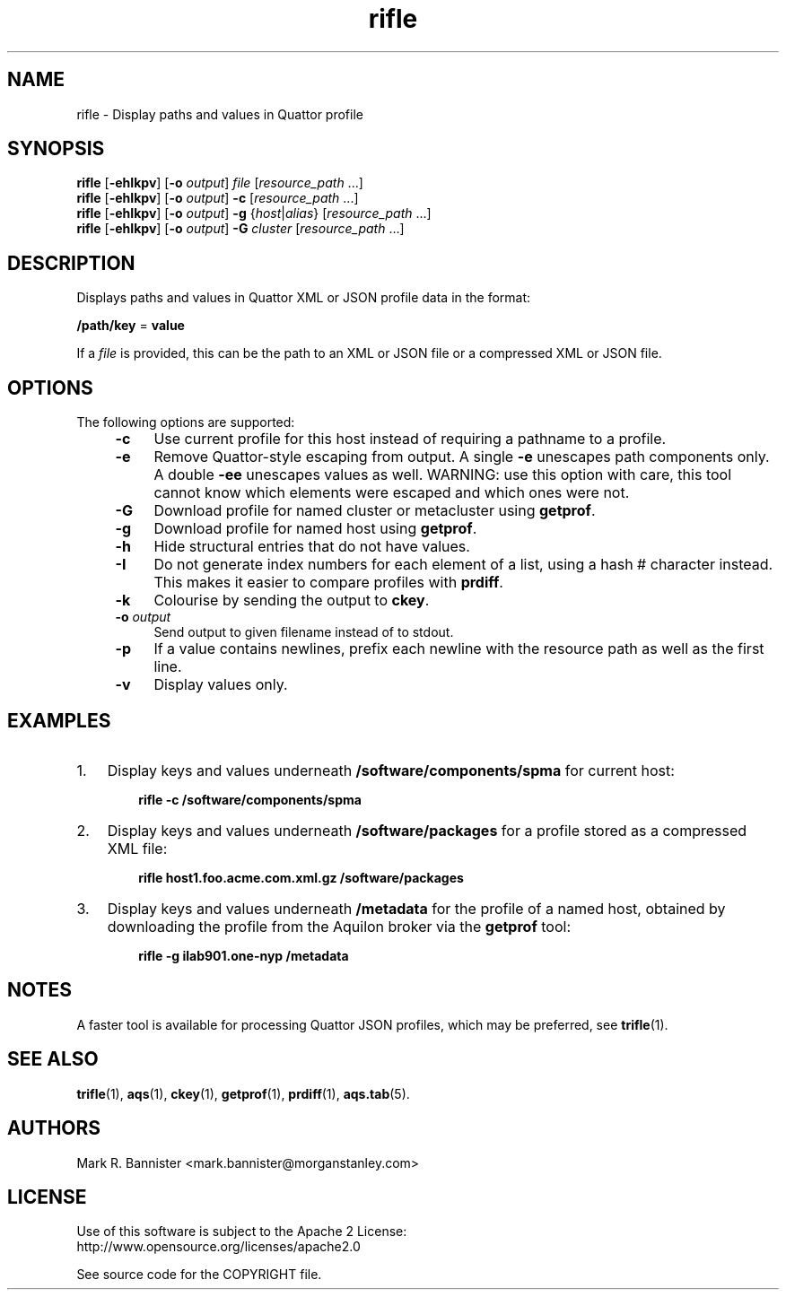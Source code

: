 .TH rifle "1" "16 June 2017" "User Commands"
.SH NAME
rifle \- Display paths and values in Quattor profile
.SH SYNOPSIS
.B rifle
[\fB-ehIkpv\fR] [\fB-o\fR \fIoutput\fR]
\fIfile\fR [\fIresource_path\fR ...]
.br
.B rifle
[\fB-ehIkpv\fR] [\fB-o\fR \fIoutput\fR]
\fB-c\fR [\fIresource_path\fR ...]
.br
.B rifle
[\fB-ehIkpv\fR] [\fB-o\fR \fIoutput\fR]
\fB-g\fR {\fIhost\fR|\fIalias\fR} [\fIresource_path\fR ...]
.br
.B rifle
[\fB-ehIkpv\fR] [\fB-o\fR \fIoutput\fR]
\fB-G\fR \fIcluster\fR [\fIresource_path\fR ...]
.SH DESCRIPTION
Displays paths and values in Quattor XML or JSON profile data in the format:

    \fB/path/key\fR = \fBvalue\fR

If a
.I file
is provided, this can be the path to an XML or JSON file or a compressed
XML or JSON file.
.SH OPTIONS
The following options are supported:
.RS 4
.TP 4
.B -c
Use current profile for this host instead of requiring a pathname to
a profile.
.TP
.B -e
Remove Quattor-style escaping from output.  A single
.B -e
unescapes path components only.  A double
.B -ee
unescapes values as well.  WARNING: use this option with care, this tool
cannot know which elements were escaped and which ones were not.
.TP
.B -G
Download profile for named cluster or metacluster using
.BR getprof .
.TP
.B -g
Download profile for named host using
.BR getprof .
.TP
.B -h
Hide structural entries that do not have values.
.TP
.B -I
Do not generate index numbers for each element of a list, using a hash #
character instead.  This makes it easier to compare profiles with
.BR prdiff .
.TP
.B -k
Colourise by sending the output to
.BR ckey .
.TP
.BI -o " output"
Send output to given filename instead of to stdout.
.TP
.B -p
If a value contains newlines, prefix each newline with the resource path
as well as the first line.
.TP
.B -v
Display values only.
.RE
.SH EXAMPLES
.TP 3
1.
Display keys and values underneath
.B /software/components/spma
for current host:

.RS 6
.B "rifle -c /software/components/spma"
.RE
.TP
2.
Display keys and values underneath
.B /software/packages
for a profile stored as a compressed XML file:

.RS 6
.B "rifle host1.foo.acme.com.xml.gz /software/packages"
.RE
.TP
3.
Display keys and values underneath
.B /metadata
for the profile of a named host, obtained by downloading the profile from
the Aquilon broker via the
.B getprof
tool:

.RS 6
.B "rifle -g ilab901.one-nyp /metadata"
.RE
.SH NOTES
A faster tool is available for processing Quattor JSON profiles, which
may be preferred, see
.BR trifle (1).
.SH "SEE ALSO"
.BR trifle (1),
.BR aqs (1),
.BR ckey (1),
.BR getprof (1),
.BR prdiff (1),
.BR aqs.tab (5).
.SH AUTHORS
Mark R. Bannister <mark.bannister@morganstanley.com>
.SH LICENSE
Use of this software is subject to the Apache 2 License:
.br
http://www.opensource.org/licenses/apache2.0

See source code for the COPYRIGHT file.
